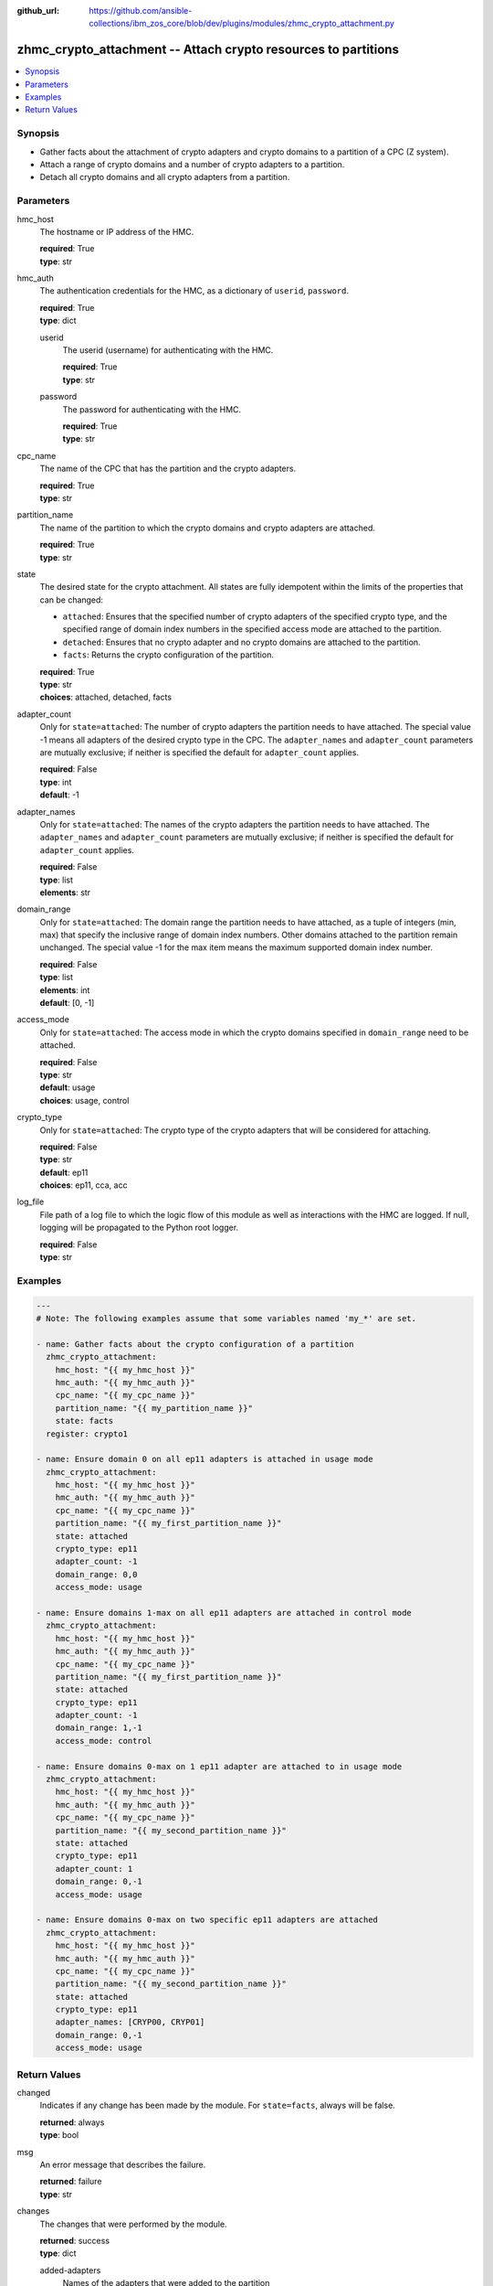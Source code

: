 
:github_url: https://github.com/ansible-collections/ibm_zos_core/blob/dev/plugins/modules/zhmc_crypto_attachment.py

.. _zhmc_crypto_attachment_module:


zhmc_crypto_attachment -- Attach crypto resources to partitions
===============================================================



.. contents::
   :local:
   :depth: 1


Synopsis
--------
- Gather facts about the attachment of crypto adapters and crypto domains to a partition of a CPC (Z system).
- Attach a range of crypto domains and a number of crypto adapters to a partition.
- Detach all crypto domains and all crypto adapters from a partition.





Parameters
----------


hmc_host
  The hostname or IP address of the HMC.

  | **required**: True
  | **type**: str


hmc_auth
  The authentication credentials for the HMC, as a dictionary of ``userid``, ``password``.

  | **required**: True
  | **type**: dict


  userid
    The userid (username) for authenticating with the HMC.

    | **required**: True
    | **type**: str


  password
    The password for authenticating with the HMC.

    | **required**: True
    | **type**: str



cpc_name
  The name of the CPC that has the partition and the crypto adapters.

  | **required**: True
  | **type**: str


partition_name
  The name of the partition to which the crypto domains and crypto adapters are attached.

  | **required**: True
  | **type**: str


state
  The desired state for the crypto attachment. All states are fully idempotent within the limits of the properties that can be changed:

  * ``attached``: Ensures that the specified number of crypto adapters of the specified crypto type, and the specified range of domain index numbers in the specified access mode are attached to the partition.

  * ``detached``: Ensures that no crypto adapter and no crypto domains are attached to the partition.

  * ``facts``: Returns the crypto configuration of the partition.

  | **required**: True
  | **type**: str
  | **choices**: attached, detached, facts


adapter_count
  Only for ``state=attached``: The number of crypto adapters the partition needs to have attached. The special value -1 means all adapters of the desired crypto type in the CPC. The ``adapter_names`` and ``adapter_count`` parameters are mutually exclusive; if neither is specified the default for ``adapter_count`` applies.

  | **required**: False
  | **type**: int
  | **default**: -1


adapter_names
  Only for ``state=attached``: The names of the crypto adapters the partition needs to have attached. The ``adapter_names`` and ``adapter_count`` parameters are mutually exclusive; if neither is specified the default for ``adapter_count`` applies.

  | **required**: False
  | **type**: list
  | **elements**: str


domain_range
  Only for ``state=attached``: The domain range the partition needs to have attached, as a tuple of integers (min, max) that specify the inclusive range of domain index numbers. Other domains attached to the partition remain unchanged. The special value -1 for the max item means the maximum supported domain index number.

  | **required**: False
  | **type**: list
  | **elements**: int
  | **default**: [0, -1]


access_mode
  Only for ``state=attached``: The access mode in which the crypto domains specified in ``domain_range`` need to be attached.

  | **required**: False
  | **type**: str
  | **default**: usage
  | **choices**: usage, control


crypto_type
  Only for ``state=attached``: The crypto type of the crypto adapters that will be considered for attaching.

  | **required**: False
  | **type**: str
  | **default**: ep11
  | **choices**: ep11, cca, acc


log_file
  File path of a log file to which the logic flow of this module as well as interactions with the HMC are logged. If null, logging will be propagated to the Python root logger.

  | **required**: False
  | **type**: str




Examples
--------

.. code-block:: yaml+jinja

   
   ---
   # Note: The following examples assume that some variables named 'my_*' are set.

   - name: Gather facts about the crypto configuration of a partition
     zhmc_crypto_attachment:
       hmc_host: "{{ my_hmc_host }}"
       hmc_auth: "{{ my_hmc_auth }}"
       cpc_name: "{{ my_cpc_name }}"
       partition_name: "{{ my_partition_name }}"
       state: facts
     register: crypto1

   - name: Ensure domain 0 on all ep11 adapters is attached in usage mode
     zhmc_crypto_attachment:
       hmc_host: "{{ my_hmc_host }}"
       hmc_auth: "{{ my_hmc_auth }}"
       cpc_name: "{{ my_cpc_name }}"
       partition_name: "{{ my_first_partition_name }}"
       state: attached
       crypto_type: ep11
       adapter_count: -1
       domain_range: 0,0
       access_mode: usage

   - name: Ensure domains 1-max on all ep11 adapters are attached in control mode
     zhmc_crypto_attachment:
       hmc_host: "{{ my_hmc_host }}"
       hmc_auth: "{{ my_hmc_auth }}"
       cpc_name: "{{ my_cpc_name }}"
       partition_name: "{{ my_first_partition_name }}"
       state: attached
       crypto_type: ep11
       adapter_count: -1
       domain_range: 1,-1
       access_mode: control

   - name: Ensure domains 0-max on 1 ep11 adapter are attached to in usage mode
     zhmc_crypto_attachment:
       hmc_host: "{{ my_hmc_host }}"
       hmc_auth: "{{ my_hmc_auth }}"
       cpc_name: "{{ my_cpc_name }}"
       partition_name: "{{ my_second_partition_name }}"
       state: attached
       crypto_type: ep11
       adapter_count: 1
       domain_range: 0,-1
       access_mode: usage

   - name: Ensure domains 0-max on two specific ep11 adapters are attached
     zhmc_crypto_attachment:
       hmc_host: "{{ my_hmc_host }}"
       hmc_auth: "{{ my_hmc_auth }}"
       cpc_name: "{{ my_cpc_name }}"
       partition_name: "{{ my_second_partition_name }}"
       state: attached
       crypto_type: ep11
       adapter_names: [CRYP00, CRYP01]
       domain_range: 0,-1
       access_mode: usage











Return Values
-------------


changed
  Indicates if any change has been made by the module. For ``state=facts``, always will be false.

  | **returned**: always
  | **type**: bool

msg
  An error message that describes the failure.

  | **returned**: failure
  | **type**: str

changes
  The changes that were performed by the module.

  | **returned**: success
  | **type**: dict

  added-adapters
    Names of the adapters that were added to the partition

    | **type**: list
    | **elements**: str

  added-domains
    Domain index numbers of the crypto domains that were added to the partition

    | **type**: list
    | **elements**: str


crypto_configuration
  The crypto configuration of the partition after the changes performed by the module.

  | **returned**: success
  | **type**: dict
  | **sample**:

    .. code-block:: json

        {
            "CSPF1": {
                "adapters": {
                    "CRYP00": {
                        "adapter-family": "crypto",
                        "adapter-id": "118",
                        "card-location": "A14B-LG09",
                        "class": "adapter",
                        "crypto-number": 0,
                        "crypto-type": "ep11-coprocessor",
                        "description": "",
                        "detected-card-type": "crypto-express-6s",
                        "name": "CRYP00",
                        "object-id": "e1274d16-e578-11e8-a87c-00106f239c31",
                        "object-uri": "/api/adapters/e1274d16-e578-11e8-a87c-00106f239c31",
                        "parent": "/api/cpcs/66942455-4a14-3f99-8904-3e7ed5ca28d7",
                        "physical-channel-status": "operating",
                        "state": "online",
                        "status": "active",
                        "tke-commands-enabled": true,
                        "type": "crypto",
                        "udx-loaded": false
                    }
                },
                "control_domains": [],
                "domain_config": {
                    "10": "usage",
                    "11": "usage"
                },
                "usage_domains": [
                    10,
                    11
                ]
            }
        }

  {name}
    Partition name

    | **type**: dict

    adapters
      Attached crypto adapters

      | **type**: dict

      {name}
        Adapter name

        | **type**: dict

        name
          Adapter name

          | **type**: str

        {property}
          Additional properties of the adapter, as described in the data model of the 'Adapter' object in the :term:`HMC API` book. The property names have hyphens (-) as described in that book.




    domain_config
      Attached crypto domains

      | **type**: dict

      {index}
        Crypto domain index

        | **type**: dict

        {access_mode}
          Access mode ('control' or 'usage').

          | **type**: str



    usage_domains
      Domain index numbers of the crypto domains attached in usage mode

      | **type**: list
      | **elements**: str

    control_domains
      Domain index numbers of the crypto domains attached in control mode

      | **type**: list
      | **elements**: str




